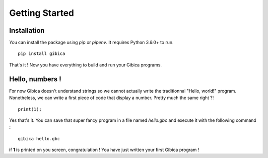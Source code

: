 ==================
Getting Started
==================

Installation
------------

You can install the package using `pip` or `pipenv`. It requires Python 3.6.0+ to run.

::

    pip install gibica

That's it ! Now you have everything to build and run your Gibica programs.

Hello, numbers !
----------------

For now Gibica doesn't understand strings so we cannot actually write the traditionnal "Hello, world!" program.
Nonetheless, we can write a first piece of code that display a number. Pretty much the same right ?!

::

    print(1);

Yes that's it. You can save that super fancy program in a file named `hello.gbc` and execute it with the following command :

::

    gibica hello.gbc

if **1** is printed on you screen, congratulation ! You have just written your first Gibica program !
